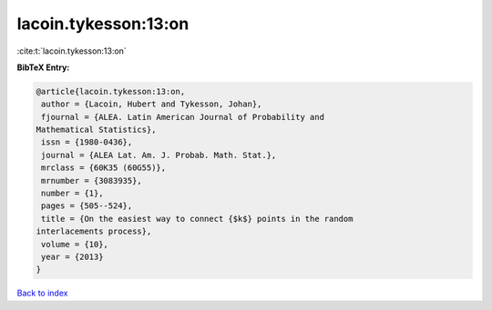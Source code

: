 lacoin.tykesson:13:on
=====================

:cite:t:`lacoin.tykesson:13:on`

**BibTeX Entry:**

.. code-block:: bibtex

   @article{lacoin.tykesson:13:on,
    author = {Lacoin, Hubert and Tykesson, Johan},
    fjournal = {ALEA. Latin American Journal of Probability and
   Mathematical Statistics},
    issn = {1980-0436},
    journal = {ALEA Lat. Am. J. Probab. Math. Stat.},
    mrclass = {60K35 (60G55)},
    mrnumber = {3083935},
    number = {1},
    pages = {505--524},
    title = {On the easiest way to connect {$k$} points in the random
   interlacements process},
    volume = {10},
    year = {2013}
   }

`Back to index <../By-Cite-Keys.html>`_
